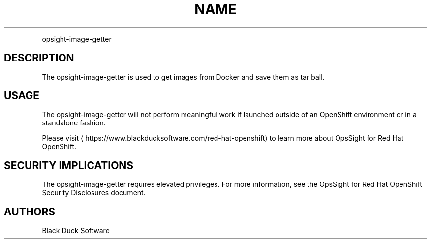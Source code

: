 .TH NAME
.PP
opsight-image-getter


.SH DESCRIPTION
.PP
The opsight-image-getter is used to get images from Docker and save them as tar ball.


.SH USAGE
.PP
The opsight-image-getter will not perform meaningful work if launched outside of an OpenShift environment or in a standalone fashion.

.PP
Please visit
\[la]https://www.blackducksoftware.com/red-hat-openshift\[ra] to learn more about OpsSight for Red Hat OpenShift.


.SH SECURITY IMPLICATIONS
.PP
The opsight-image-getter requires elevated privileges. For more information, see the OpsSight for Red Hat OpenShift Security Disclosures document.


.SH AUTHORS
.PP
Black Duck Software
